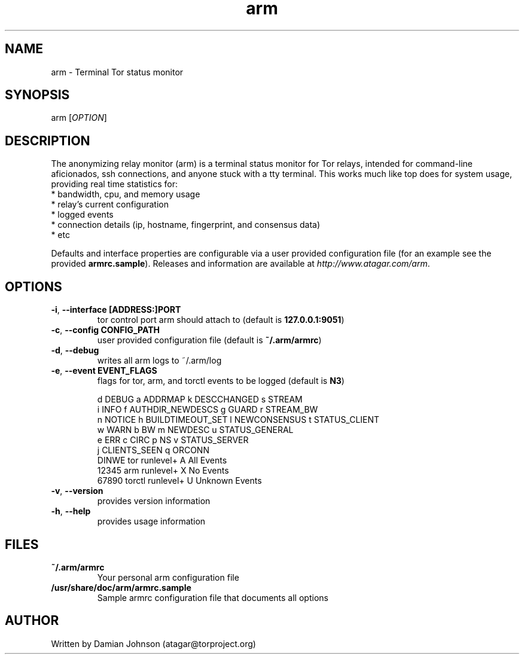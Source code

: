 .TH arm 1 "27 August 2010"
.SH NAME
arm - Terminal Tor status monitor

.SH SYNOPSIS
arm [\fIOPTION\fR]

.SH DESCRIPTION
The anonymizing relay monitor (arm) is a terminal status monitor for Tor
relays, intended for command-line aficionados, ssh connections, and anyone
stuck with a tty terminal. This works much like top does for system usage,
providing real time statistics for:
  * bandwidth, cpu, and memory usage
  * relay's current configuration
  * logged events
  * connection details (ip, hostname, fingerprint, and consensus data)
  * etc

Defaults and interface properties are configurable via a user provided
configuration file (for an example see the provided \fBarmrc.sample\fR).
Releases and information are available at \fIhttp://www.atagar.com/arm\fR.

.SH OPTIONS
.TP
\fB\-i\fR, \fB\-\-interface [ADDRESS:]PORT\fR
tor control port arm should attach to (default is \fB127.0.0.1:9051\fR)

.TP
\fB\-c\fR, \fB\-\-config CONFIG_PATH\fR
user provided configuration file (default is \fB~/.arm/armrc\fR)

.TP
\fB\-d\fR, \fB\-\-debug\fR
writes all arm logs to ~/.arm/log

.TP
\fB\-e\fR, \fB\-\-event EVENT_FLAGS\fR
flags for tor, arm, and torctl events to be logged (default is \fBN3\fR)

  d DEBUG      a ADDRMAP           k DESCCHANGED   s STREAM
  i INFO       f AUTHDIR_NEWDESCS  g GUARD         r STREAM_BW
  n NOTICE     h BUILDTIMEOUT_SET  l NEWCONSENSUS  t STATUS_CLIENT
  w WARN       b BW                m NEWDESC       u STATUS_GENERAL
  e ERR        c CIRC              p NS            v STATUS_SERVER
               j CLIENTS_SEEN      q ORCONN
    DINWE tor runlevel+            A All Events
    12345 arm runlevel+            X No Events
    67890 torctl runlevel+         U Unknown Events

.TP
\fB\-v\fR, \fB\-\-version\fR
provides version information

.TP
\fB\-h\fR, \fB\-\-help\fR
provides usage information

.SH FILES
.TP
\fB~/.arm/armrc\fR
Your personal arm configuration file

.TP
\fB/usr/share/doc/arm/armrc.sample\fR
Sample armrc configuration file that documents all options

.SH AUTHOR
Written by Damian Johnson (atagar@torproject.org)

